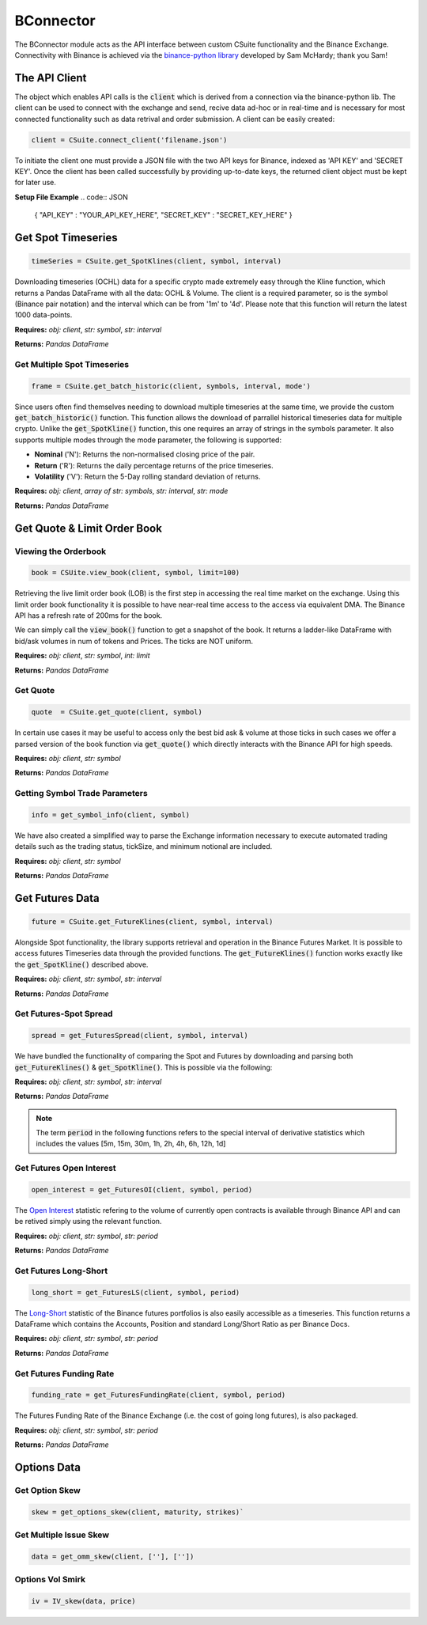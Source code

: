 BConnector
===================================
The BConnector module acts as the API interface between custom CSuite functionality and the Binance Exchange.
Connectivity with Binance is achieved via the `binance-python library <https://python-binance.readthedocs.io/en/latest/index.html#>`_ developed by Sam McHardy; thank you Sam!

The API Client
--------------
The object which enables API calls is the :code:`client` which is derived from a connection via the binance-python lib.
The client can be used to connect with the exchange and send, recive data ad-hoc or in real-time and is necessary for most connected functionality such
as data retrival and order submission. A client can be easily created:

.. code-block::

    client = CSuite.connect_client('filename.json')

To initiate the client one must provide a JSON file with the two API keys for Binance, indexed as 'API KEY' and 'SECRET KEY'.
Once the client has been called successfully by providing up-to-date keys, the returned client object must be kept for later use.

**Setup File Example**
.. code:: JSON

    {
    "API_KEY" : "YOUR_API_KEY_HERE",
    "SECRET_KEY" : "SECRET_KEY_HERE"
    }
    


Get Spot Timeseries
--------------------------
.. code-block::

    timeSeries = CSuite.get_SpotKlines(client, symbol, interval)

Downloading timeseries (OCHL) data for a specific crypto made extremely easy through the Kline function, which returns a Pandas DataFrame
with all the data: OCHL & Volume. The client is a required parameter, so is the symbol (Binance pair notation) and the interval which can be from
'1m' to '4d'. Please note that this function will return the latest 1000 data-points.

**Requires:** *obj: client*, *str: symbol*, *str: interval*

**Returns:** *Pandas DataFrame*



Get Multiple Spot Timeseries
*****************************
.. code-block::

    frame = CSuite.get_batch_historic(client, symbols, interval, mode')

Since users often find themselves needing to download multiple timeseries at the same time, we provide the custom :code:`get_batch_historic()` function.
This function allows the download of parrallel historical timeseries data for multiple crypto. Unlike the :code:`get_SpotKline()` function, this one requires an array of strings in the symbols parameter.
It also supports multiple modes through the mode parameter, the following is supported:

* **Nominal** ('N'): Returns the non-normalised closing price of the pair. 
* **Return** ('R'): Returns the daily percentage returns of the price timeseries. 
* **Volatility** ('V'): Return the 5-Day rolling standard deviation of returns. 

**Requires:** *obj: client*, *array of str: symbols*, *str: interval*, *str: mode*

**Returns:** *Pandas DataFrame*



Get Quote & Limit Order Book
----------------------------

Viewing the Orderbook
**********************
.. code::

    book = CSUite.view_book(client, symbol, limit=100)

Retrieving the live limit order book (LOB) is the first step in accessing the real time market on the exchange. Using this limit order
book functionality it is possible to have near-real time access to the access via equivalent DMA. The Binance API has a refresh rate of
200ms for the book.

We can simply call the :code:`view_book()` function to get a snapshot of the book. It returns a
ladder-like DataFrame with bid/ask volumes in num of tokens and Prices. The ticks are NOT uniform.

**Requires:** *obj: client*, *str: symbol*, *int: limit*

**Returns:** *Pandas DataFrame*


Get Quote
**********
.. code-block::

    quote  = CSuite.get_quote(client, symbol)

In certain use cases it may be useful to access only the best bid ask & volume at those ticks
in such cases we offer a parsed version of the book function via :code:`get_quote()` which directly interacts
with the Binance API for high speeds.

**Requires:** *obj: client*, *str: symbol*

**Returns:** *Pandas DataFrame*


Getting Symbol Trade Parameters
*********************************
.. code-block::
   
    info = get_symbol_info(client, symbol)

We have also created a simplified way to parse the Exchange information necessary to execute automated trading
details such as the trading status, tickSize, and minimum notional are included.

**Requires:** *obj: client*, *str: symbol*

**Returns:** *Pandas DataFrame*

Get Futures Data
-----------------
.. code-block::

    future = CSuite.get_FutureKlines(client, symbol, interval)

Alongside Spot functionality, the library supports retrieval and operation in the Binance Futures Market. It is possible to access futures Timeseries data through
the provided functions. 
The :code:`get_FutureKlines()` function works exactly like the :code:`get_SpotKline()` described above.

**Requires:** *obj: client*, *str: symbol*, *str: interval*

**Returns:** *Pandas DataFrame*

Get Futures-Spot Spread
************************
.. code-block::

    spread = get_FuturesSpread(client, symbol, interval)

We have bundled the functionality of comparing the Spot and Futures by 
downloading and parsing both :code:`get_FutureKlines()` & :code:`get_SpotKline()`. This is possible via the following:

**Requires:** *obj: client*, *str: symbol*, *str: interval*

**Returns:** *Pandas DataFrame*

.. note:: 

    The term :code:`period` in the following functions refers to the special interval of derivative statistics which includes the values
    [5m, 15m, 30m, 1h, 2h, 4h, 6h, 12h, 1d]

Get Futures Open Interest
**************************
.. code-block::

    open_interest = get_FuturesOI(client, symbol, period)

The `Open Interest <https://en.wikipedia.org/wiki/Open_interest>`_ statistic refering to the volume of currently open contracts is available through Binance API and 
can be retived simply using the relevant function.

**Requires:** *obj: client*, *str: symbol*, *str: period*

**Returns:** *Pandas DataFrame*

Get Futures Long-Short
***********************

.. code-block::

    long_short = get_FuturesLS(client, symbol, period)

The `Long-Short <https://www.investopedia.com/terms/l/longshort-ratio.asp#:~:text=than%20for%20purchases.-,The%20long%2Dshort%20ratio%20represents%20the%20amount%20of%20a%20security,ratio%20indicating%20positive%20investor%20expectations.>`_ statistic of the Binance futures portfolios is also easily accessible as a timeseries.
This function returns a DataFrame which contains the Accounts, Position and standard Long/Short Ratio as per Binance
Docs.

**Requires:** *obj: client*, *str: symbol*, *str: period*

**Returns:** *Pandas DataFrame*

Get Futures Funding Rate
*************************

.. code-block::

    funding_rate = get_FuturesFundingRate(client, symbol, period)

The Futures Funding Rate of the Binance Exchange (i.e. the cost of going long futures), is also packaged. 

**Requires:** *obj: client*, *str: symbol*, *str: period*

**Returns:** *Pandas DataFrame*

Options Data
-----------------

Get Option Skew
*****************

.. code-block::

    skew = get_options_skew(client, maturity, strikes)`

Get Multiple Issue Skew
************************

.. code-block::

    data = get_omm_skew(client, [''], [''])

Options Vol Smirk
*******************

.. code-block::

    iv = IV_skew(data, price)
